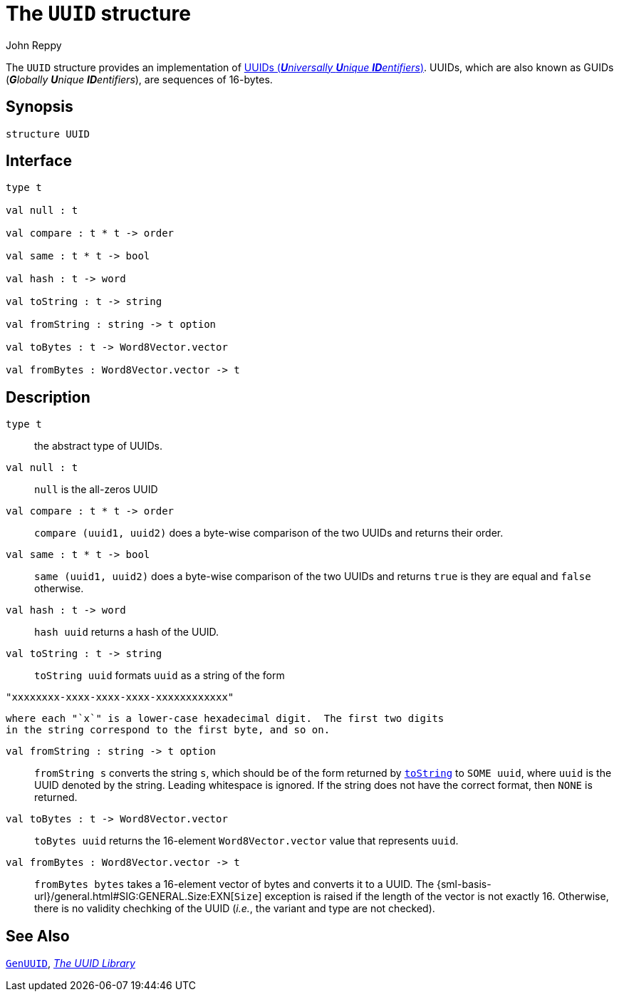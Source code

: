 = The `UUID` structure
:Author: John Reppy
:Date: {release-date}
:stem: latexmath
:source-highlighter: pygments
:VERSION: {smlnj-version}

The `UUID` structure provides an implementation of
https://en.wikipedia.org/wiki/Universally_unique_identifier[
UUIDs (__**U**niversally **U**nique **ID**entifiers__)].
UUIDs, which are also known as GUIDs (__**G**lobally **U**nique **ID**entifiers__),
are sequences of 16-bytes.

== Synopsis

[source,sml]
------------
structure UUID
------------

== Interface

[source,sml]
------------
type t

val null : t

val compare : t * t -> order

val same : t * t -> bool

val hash : t -> word

val toString : t -> string

val fromString : string -> t option

val toBytes : t -> Word8Vector.vector

val fromBytes : Word8Vector.vector -> t
------------

== Description

`[.kw]#type# t`::
  the abstract type of UUIDs.

`[.kw]#val# null : t`::
  `null` is the all-zeros UUID

`[.kw]#val# compare : t * t \-> order`::
  `compare (uuid1, uuid2)` does a byte-wise comparison of the two
  UUIDs and returns their order.

`[.kw]#val# same : t * t \-> bool`::
  `same (uuid1, uuid2)` does a byte-wise comparison of the two
  UUIDs and returns `true` is they are equal and `false` otherwise.

`[.kw]#val# hash : t \-> word`::
  `hash uuid` returns a hash of the UUID.

[[val:toString]]
`[.kw]#val# toString : t \-> string`::
  `toString uuid` formats `uuid` as a string of the form
[source,sml]
------------
"xxxxxxxx-xxxx-xxxx-xxxx-xxxxxxxxxxxx"
------------
  where each "`x`" is a lower-case hexadecimal digit.  The first two digits
  in the string correspond to the first byte, and so on.

`[.kw]#val# fromString : string \-> t option`::
  `fromString s` converts the string `s`, which should be of the form returned
  by xref:val:toString[`toString`] to `SOME uuid`, where `uuid` is the UUID
  denoted by the string.  Leading whitespace is ignored.  If the string does
  not have the correct format, then `NONE` is returned.

`[.kw]#val# toBytes : t \-> Word8Vector.vector`::
  `toBytes uuid` returns the 16-element `Word8Vector.vector` value
  that represents `uuid`.

`[.kw]#val# fromBytes : Word8Vector.vector \-> t`::
  `fromBytes bytes` takes a 16-element vector of bytes and converts it to
  a UUID.  The {sml-basis-url}/general.html#SIG:GENERAL.Size:EXN[`Size`]
  exception is raised if the length of the vector is not exactly 16.
  Otherwise, there is no validity chechking of the UUID (_i.e._, the variant
  and type are not checked).

== See Also

xref:str-GenUUID.adoc[`GenUUID`],
xref:uuid-lib.adoc[__The UUID Library__]
